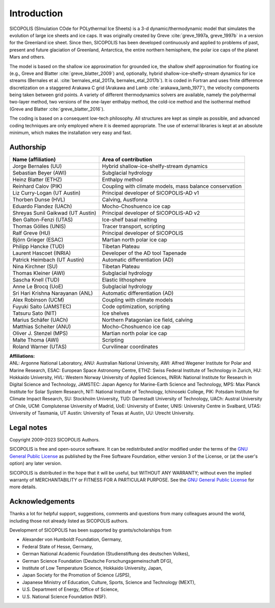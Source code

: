 .. _introduction:

Introduction
************

SICOPOLIS (SImulation COde for POLythermal Ice Sheets) is a 3-d dynamic/thermodynamic model that simulates the evolution of large ice sheets and ice caps. It was originally created by Greve :cite:`greve_1997a, greve_1997b` in a version for the Greenland ice sheet. Since then, SICOPOLIS has been developed continuously and applied to problems of past, present and future glaciation of Greenland, Antarctica, the entire northern hemisphere, the polar ice caps of the planet Mars and others.

The model is based on the shallow ice approximation for grounded ice, the shallow shelf approximation for floating ice (e.g., Greve and Blatter :cite:`greve_blatter_2009`) and, optionally, hybrid shallow-ice–shelfy-stream dynamics for ice streams (Bernales et al. :cite:`bernales_etal_2017a, bernales_etal_2017b`). It is coded in Fortran and uses finite difference discretization on a staggered Arakawa C grid (Arakawa and Lamb :cite:`arakawa_lamb_1977`), the velocity components being taken between grid points. A variety of different thermodynamics solvers are available, namely the polythermal two-layer method, two versions of the one-layer enthalpy method, the cold-ice method and the isothermal method (Greve and Blatter :cite:`greve_blatter_2016`).

The coding is based on a consequent low-tech philosophy. All structures are kept as simple as possible, and advanced coding techniques are only employed where it is deemed appropriate. The use of external libraries is kept at an absolute minimum, which makes the installation very easy and fast.

Authorship
==========

+-----------------------------------+---------------------------------------------------------+
| Name (affiliation)                | Area of contribution                                    |
+===================================+=========================================================+
| Jorge Bernales (UU)               | Hybrid shallow-ice-shelfy-stream dynamics               |
+-----------------------------------+---------------------------------------------------------+
| Sebastian Beyer (AWI)             | Subglacial hydrology                                    |
+-----------------------------------+---------------------------------------------------------+
| Heinz Blatter (ETHZ)              | Enthalpy method                                         |
+-----------------------------------+---------------------------------------------------------+
| Reinhard Calov (PIK)              | Coupling with climate models, mass balance conservation |
+-----------------------------------+---------------------------------------------------------+
| Liz Curry-Logan (UT Austin)       | Principal developer of SICOPOLIS-AD v1                  |
+-----------------------------------+---------------------------------------------------------+
| Thorben Dunse (HVL)               | Calving, Austfonna                                      |
+-----------------------------------+---------------------------------------------------------+
| Eduardo Flandez (UACh)            | Mocho-Choshuenco ice cap                                |
+-----------------------------------+---------------------------------------------------------+
| Shreyas Sunil Gaikwad (UT Austin) | Principal developer of SICOPOLIS-AD v2                  |
+-----------------------------------+---------------------------------------------------------+
| Ben Galton-Fenzi (UTAS)           | Ice-shelf basal melting                                 |
+-----------------------------------+---------------------------------------------------------+
| Thomas Gölles (UNIS)              | Tracer transport, scripting                             |
+-----------------------------------+---------------------------------------------------------+
| Ralf Greve (HU)                   | Principal developer of SICOPOLIS                        |
+-----------------------------------+---------------------------------------------------------+
| Björn Grieger (ESAC)              | Martian north polar ice cap                             |
+-----------------------------------+---------------------------------------------------------+
| Philipp Hancke (TUD)              | Tibetan Plateau                                         |
+-----------------------------------+---------------------------------------------------------+
| Laurent Hascoet (INRIA)           | Developer of the AD tool Tapenade                       |
+-----------------------------------+---------------------------------------------------------+
| Patrick Heimbach (UT Austin)      | Automatic differentiation (AD)                          |
+-----------------------------------+---------------------------------------------------------+
| Nina Kirchner (SU)                | Tibetan Plateau                                         |
+-----------------------------------+---------------------------------------------------------+
| Thomas Kleiner (AWI)              | Subglacial hydrology                                    |
+-----------------------------------+---------------------------------------------------------+
| Sascha Knell (TUD)                | Elastic lithosphere                                     |
+-----------------------------------+---------------------------------------------------------+
| Anne Le Brocq (UoE)               | Subglacial hydrology                                    |
+-----------------------------------+---------------------------------------------------------+
| Sri Hari Krishna Narayanan (ANL)  | Automatic differentiation (AD)                          |
+-----------------------------------+---------------------------------------------------------+
| Alex Robinson (UCM)               | Coupling with climate models                            |
+-----------------------------------+---------------------------------------------------------+
| Fuyuki Saito (JAMSTEC)            | Code optimization, scripting                            |
+-----------------------------------+---------------------------------------------------------+
| Tatsuru Sato (NIT)                | Ice shelves                                             |
+-----------------------------------+---------------------------------------------------------+
| Marius Schäfer (UACh)             | Northern Patagonian ice field, calving                  |
+-----------------------------------+---------------------------------------------------------+
| Matthias Scheiter (ANU)           | Mocho-Choshuenco ice cap                                |
+-----------------------------------+---------------------------------------------------------+
| Oliver J. Stenzel (MPS)           | Martian north polar ice cap                             |
+-----------------------------------+---------------------------------------------------------+
| Malte Thoma (AWI)                 | Scripting                                               |
+-----------------------------------+---------------------------------------------------------+
| Roland Warner (UTAS)              | Curvilinear coordinates                                 |
+-----------------------------------+---------------------------------------------------------+

| **Affiliations:** 
| ANL: Argonne National Laboratory, ANU: Australian National University, AWI: Alfred Wegener Institute for Polar and Marine Research, ESAC: European Space Astronomy Centre, ETHZ: Swiss Federal Institute of Technology in Zurich, HU: Hokkaido University, HVL: Western Norway University of Applied Sciences, INRIA: National Institute for Research in Digital Science and Technology, JAMSTEC: Japan Agency for Marine-Earth Science and Technology, MPS: Max Planck Institute for Solar System Research, NIT: National Institute of Technology, Ichinoseki College, PIK: Potsdam Institute for Climate Impact Research, SU: Stockholm University, TUD: Darmstadt University of Technology, UACh: Austral University of Chile, UCM: Complutense University of Madrid, UoE: University of Exeter, UNIS: University Centre in Svalbard, UTAS: University of Tasmania, UT Austin: University of Texas at Austin, UU: Utrecht University.

Legal notes
===========

Copyright 2009–2023 SICOPOLIS Authors.

SICOPOLIS is free and open-source software. It can be redistributed and/or modified under the terms of the `GNU General Public License <https://www.gnu.org/licenses/>`__ as published by the Free Software Foundation, either version 3 of the License, or (at the user's option) any later version.

SICOPOLIS is distributed in the hope that it will be useful, but WITHOUT ANY WARRANTY; without even the implied warranty of MERCHANTABILITY or FITNESS FOR A PARTICULAR PURPOSE. See the `GNU General Public License <https://www.gnu.org/licenses/>`__ for more details.

Acknowledgements
================

Thanks a lot for helpful support, suggestions, comments and questions from many colleagues around the world, including those not already listed as SICOPOLIS authors.

Development of SICOPOLIS has been supported by grants/scholarships from

* Alexander von Humboldt Foundation, Germany,
* Federal State of Hesse, Germany,
* German National Academic Foundation (Studienstiftung des deutschen Volkes),
* German Science Foundation (Deutsche Forschungsgemeinschaft DFG),
* Institute of Low Temperature Science, Hokkaido University, Japan,
* Japan Society for the Promotion of Science (JSPS),
* Japanese Ministry of Education, Culture, Sports, Science and Technology (MEXT),
* U.S. Department of Energy, Office of Science,
* U.S. National Science Foundation (NSF).
